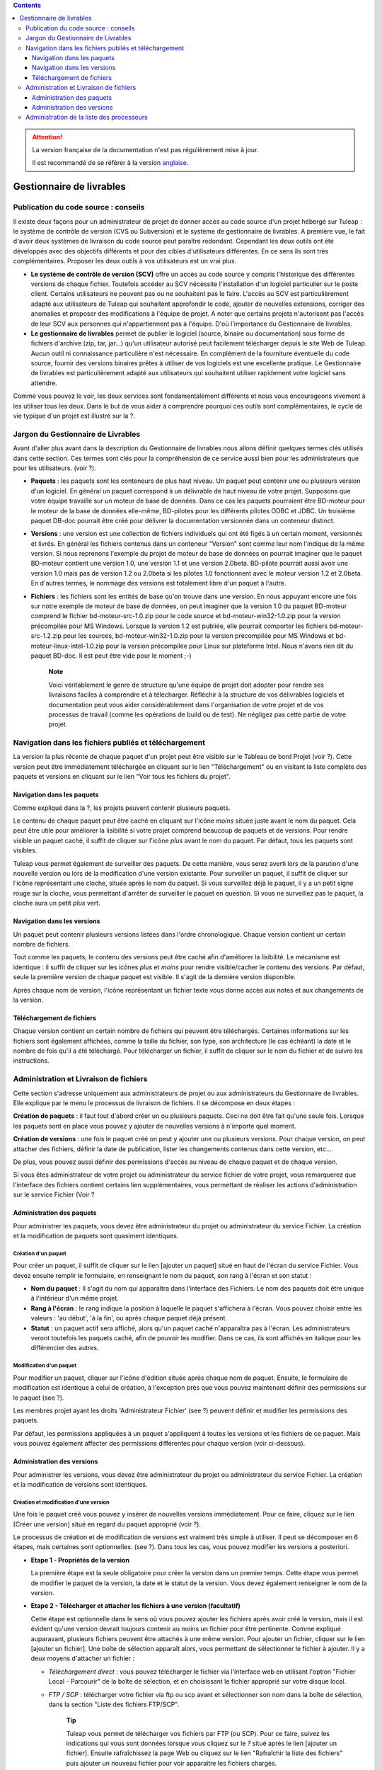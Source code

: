.. contents::
   :depth: 3
..

.. attention::

   La version française de la documentation n'est pas régulièrement mise à jour.

   Il est recommandé de se réfèrer à la version `anglaise </doc/en/>`_.

Gestionnaire de livrables
=========================

Publication du code source : conseils
--------------------------------------

Il existe deux façons pour un administrateur de projet de donner accès
au code source d'un projet hébergé sur Tuleap : le système
de contrôle de version (CVS ou Subversion) et le système de gestionnaire
de livrables. A première vue, le fait d'avoir deux systèmes de livraison
du code source peut paraître redondant. Cependant les deux outils ont
été développés avec des objectifs différents et pour des cibles
d'utilisateurs différentes. En ce sens ils sont très complémentaires.
Proposer les deux outils à vos utilisateurs est un vrai plus.

-  **Le système de contrôle de version (SCV)** offre un accès au code
   source y compris l'historique des différentes versions de chaque
   fichier. Toutefois accéder au SCV nécessite l'installation d'un
   logiciel particulier sur le poste client. Certains utilisateurs ne
   peuvent pas ou ne souhaitent pas le faire. L'accès au SCV est
   particulièrement adapté aux utilisateurs de Tuleap qui
   souhaitent approfondir le code, ajouter de nouvelles extensions,
   corriger des anomalies et proposer des modifications à l'équipe de
   projet. A noter que certains projets n'autorisent pas l'accès de leur
   SCV aux personnes qui n'appartiennent pas à l'équipe. D'où
   l'importance du Gestionnaire de livrables.

-  **Le gestionnaire de livrables** permet de publier le logiciel
   (source, binaire ou documentation) sous forme de fichiers d'archive
   (zip, tar, jar...) qu'un utilisateur autorisé peut facilement
   télécharger depuis le site Web de Tuleap. Aucun outil ni
   connaissance particulière n'est nécessaire. En complément de la
   fourniture éventuelle du code source, fournir des versions binaires
   prêtes à utiliser de vos logiciels est une excellente pratique. Le
   Gestionnaire de livrables est particulièrement adapté aux
   utilisateurs qui souhaitent utiliser rapidement votre logiciel sans
   attendre.

Comme vous pouvez le voir, les deux services sont fondamentalement
différents et nous vous encourageons vivement à les utiliser tous les
deux. Dans le but de vous aider à comprendre pourquoi ces outils sont
complémentaires, le cycle de vie typique d'un projet est illustré sur la
?.

Jargon du Gestionnaire de Livrables
------------------------------------

Avant d'aller plus avant dans la description du Gestionnaire de
livrables nous allons définir quelques termes clés utilisés dans cette
section. Ces termes sont clés pour la compréhension de ce service aussi
bien pour les administrateurs que pour les utilisateurs. (voir ?).

|Structure du Gestionnaire de livrables|

-  **Paquets** : les paquets sont les conteneurs de plus haut niveau. Un
   paquet peut contenir une ou plusieurs version d'un logiciel. En
   général un paquet correspond à un délivrable de haut niveau de votre
   projet. Supposons que votre équipe travaille sur un moteur de base de
   données. Dans ce cas les paquets pourraient être BD-moteur pour le
   moteur de la base de données elle-même, BD-pilotes pour les
   différents pilotes ODBC et JDBC. Un troisième paquet DB-doc pourrait
   être créé pour délivrer la documentation versionnée dans un conteneur
   distinct.

-  **Versions** : une version est une collection de fichiers individuels
   qui ont été figés à un certain moment, versionnés et livrés. En
   général les fichiers contenus dans un conteneur "Version" sont comme
   leur nom l'indique de la même version. Si nous reprenons l'exemple du
   projet de moteur de base de données on pourrait imaginer que le
   paquet BD-moteur contient une version 1.0, une version 1.1 et une
   version 2.0beta. BD-pilote pourrait aussi avoir une version 1.0 mais
   pas de version 1.2 ou 2.0beta si les pilotes 1.0 fonctionnent avec le
   moteur version 1.2 et 2.0beta. En d'autres termes, le nommage des
   versions est totalement libre d'un paquet à l'autre.

-  **Fichiers** : les fichiers sont les entités de base qu'on trouve
   dans une version. En nous appuyant encore une fois sur notre exemple
   de moteur de base de données, on peut imaginer que la version 1.0 du
   paquet BD-moteur comprend le fichier bd-moteur-src-1.0.zip pour le
   code source et bd-moteur-win32-1.0.zip pour la version précompilée
   pour MS Windows. Lorsque la version 1.2 est publiée, elle pourrait
   comporter les fichiers bd-moteur-src-1.2.zip pour les sources,
   bd-moteur-win32-1.0.zip pour la version précompilée pour MS Windows
   et bd-moteur-linux-intel-1.0.zip pour la version précompilée pour
   Linux sur plateforme Intel. Nous n'avons rien dit du paquet BD-doc.
   Il est peut être vide pour le moment ;-)

    **Note**

    Voici véritablement le genre de structure qu'une équipe de projet
    doit adopter pour rendre ses livraisons faciles à comprendre et à
    télécharger. Réfléchir à la structure de vos délivrables logiciels
    et documentation peut vous aider considérablement dans
    l'organisation de votre projet et de vos processus de travail (comme
    les opérations de build ou de test). Ne négligez pas cette partie de
    votre projet.

Navigation dans les fichiers publiés et téléchargement
-------------------------------------------------------

La version la plus récente de chaque paquet d'un projet peut être
visible sur le Tableau de bord Projet (voir ?). Cette version peut être
immédiatement téléchargée en cliquant sur le lien "Téléchargement" ou en
visitant la liste complète des paquets et versions en cliquant sur le
lien "Voir tous les fichiers du projet".

|Exemple de Gestionnaire de livrables|

Navigation dans les paquets
````````````````````````````

Comme expliqué dans la ?, les projets peuvent contenir plusieurs
paquets.

Le contenu de chaque paquet peut être caché en cliquant sur l'icône
*moins* située juste avant le nom du paquet. Cela peut être utile pour
améliorer la lisibilité si votre projet comprend beaucoup de paquets et
de versions. Pour rendre visible un paquet caché, il suffit de cliquer
sur l'icône *plus* avant le nom du paquet. Par défaut, tous les paquets
sont visibles.

Tuleap vous permet également de surveiller des paquets. De
cette manière, vous serez averti lors de la parution d'une nouvelle
version ou lors de la modification d'une version existante. Pour
surveiller un paquet, il suffit de cliquer sur l'icône représentant une
cloche, située après le nom du paquet. Si vous surveillez déjà le
paquet, il y a un petit signe rouge sur la cloche, vous permettant
d'arrêter de surveiller le paquet en question. Si vous ne surveillez pas
le paquet, la cloche aura un petit *plus* vert.

Navigation dans les versions
`````````````````````````````

Un paquet peut contenir plusieurs versions listées dans l'ordre
chronologique. Chaque version contient un certain nombre de fichiers.

Tout comme les paquets, le contenu des versions peut être caché afin
d'améliorer la lisibilité. Le mécanisme est identique : il suffit de
cliquer sur les icônes *plus* et *moins* pour rendre visible/cacher le
contenu des versions. Par défaut, seule la première version de chaque
paquet est visible. Il s'agit de la dernière version disponible.

Après chaque nom de version, l'icône représentant un fichier texte vous
donne accès aux notes et aux changements de la version.

Téléchargement de fichiers
```````````````````````````

Chaque version contient un certain nombre de fichiers qui peuvent être
téléchargés. Certaines informations sur les fichiers sont également
affichées, comme la taille du fichier, son type, son architecture (le
cas échéant) la date et le nombre de fois qu'il a été téléchargé. Pour
télécharger un fichier, il suffit de cliquer sur le nom du fichier et de
suivre les instructions.

Administration et Livraison de fichiers
----------------------------------------

Cette section s'adresse uniquement aux administrateurs de projet ou aux
administrateurs du Gestionnaire de livrables. Elle explique par le menu
le processus de livraison de fichiers. Il se décompose en deux étapes :

**Création de paquets** : il faut tout d'abord créer un ou plusieurs
paquets. Ceci ne doit être fait qu'une seule fois. Lorsque les paquets
sont en place vous pouvez y ajouter de nouvelles versions à n'importe
quel moment.

**Création de versions** : une fois le paquet créé on peut y ajouter une
ou plusieurs versions. Pour chaque version, on peut attacher des
fichiers, définir la date de publication, lister les changements
contenus dans cette version, etc....

De plus, vous pouvez aussi définir des permissions d'accès au niveau de
chaque paquet et de chaque version.

Si vous êtes administrateur de votre projet ou administrateur du service
fichier de votre projet, vous remarquerez que l'interface des fichiers
contient certains lien supplémentaires, vous permettant de réaliser les
actions d'administration sur le service Fichier (Voir ?

Administration des paquets
```````````````````````````

Pour administrer les paquets, vous devez être administrateur du projet
ou administrateur du service Fichier. La création et la modification de
paquets sont quasiment identiques.

Création d'un paquet
~~~~~~~~~~~~~~~~~~~~

Pour créer un paquet, il suffit de cliquer sur le lien [ajouter un
paquet] situé en haut de l'écran du service Fichier. Vous devez ensuite
remplir le formulaire, en renseignant le nom du paquet, son rang à
l'écran et son statut :

-  **Nom du paquet** : Il s'agit du nom qui apparaîtra dans l'interface
   des Fichiers. Le nom des paquets doit être unique à l'intérieur d'un
   même projet.

-  **Rang à l'écran** : le rang indique la position à laquelle le paquet
   s'affichera à l'écran. Vous pouvez choisir entre les valeurs : 'au
   début', 'à la fin', ou après chaque paquet déjà présent.

-  **Statut** : un paquet actif sera affiché, alors qu'un paquet caché
   n'apparaîtra pas à l'écran. Les administrateurs veront toutefois les
   paquets caché, afin de pouvoir les modifier. Dans ce cas, ils sont
   affichés en italique pour les différencier des autres.

.. _modification-d'un-paquet:

Modification d'un paquet
~~~~~~~~~~~~~~~~~~~~~~~~

Pour modifier un paquet, cliquer sur l'icône d'édition située après
chaque nom de paquet. Ensuite, le formulaire de modification est
identique à celui de création, à l'exception près que vous pouvez
maintenant définir des permissions sur le paquet (see ?).

|Ecran de modification d'un paquet|

Les membres projet ayant les droits 'Administrateur Fichier' (see ?)
peuvent définir et modifier les permissions des paquets.

Par défaut, les permissions appliquées à un paquet s'appliquent à toutes
les versions et les fichiers de ce paquet. Mais vous pouvez également
affecter des permissions différentes pour chaque version (voir
ci-dessous).

Administration des versions
````````````````````````````

Pour administrer les versions, vous devez être administrateur du projet
ou administrateur du service Fichier. La création et la modification de
versions sont identiques.

Création et modification d'une version
~~~~~~~~~~~~~~~~~~~~~~~~~~~~~~~~~~~~~~

Une fois le paquet créé vous pouvez y insérer de nouvelles versions
immédiatement. Pour ce faire, cliquez sur le lien [Créer une version]
situé en regard du paquet approprié (voir ?).

Le processus de création et de modification de versions est vraiment
très simple à utiliser. Il peut se décomposer en 6 étapes, mais
certaines sont optionnelles. (see ?). Dans tous les cas, vous pouvez
modifier les versions a posteriori.

|Ecran de modification d'une version|

-  **Etape 1 - Propriétés de la version**

   La première étape est la seule obligatoire pour créer la version dans
   un premier temps. Cette étape vous permet de modifier le paquet de la
   version, la date et le statut de la version. Vous devez également
   renseigner le nom de la version.

-  **Etape 2 - Télécharger et attacher les fichiers à une version
   (facultatif)**

   Cette étape est optionnelle dans le sens où vous pouvez ajouter les
   fichiers après avoir créé la version, mais il est évident qu'une
   version devrait toujours contenir au moins un fichier pour être
   pertinente. Comme expliqué auparavant, plusieurs fichiers peuvent
   être attachés à une même version. Pour ajouter un fichier, cliquer
   sur le lien [ajouter un fichier]. Une boîte de sélection apparaît
   alors, vous permettant de sélectionner le fichier à ajouter. Il y a
   deux moyens d'attacher un fichier :

   -  *Téléchargement direct* : vous pouvez télécharger le fichier via
      l'interface web en utilisant l'option "Fichier Local - Parcourir"
      de la boîte de sélection, et en choisissant le fichier approprié
      sur votre disque local.

   -  *FTP / SCP* : télécharger votre fichier via ftp ou scp avant et
      sélectionner son nom dans la boîte de sélection, dans la section
      "Liste des fichiers FTP/SCP".

          **Tip**

          Tuleap vous permet de télécharger vos fichiers par
          FTP (ou SCP). Pour ce faire, suivez les indications qui vous
          sont données lorsque vous cliquez sur le *?* situé après le
          lien [ajouter un fichier]. Ensuite rafraîchissez la page Web
          ou cliquez sur le lien "Rafraîchir la liste des fichiers" puis
          ajouter un nouveau fichier pour voir apparaître les fichiers
          chargés.

      Avant de charger les fichiers assurez-vous de leur donner des noms
      parlants pour les utilisateurs. Idéalement le nom des fichiers
      doit comprendre le numéro de version et une extension indiquant
      s'il s'agit d'un fichier source ou binaire.

-  **Etape 3 - Renseigner les notes concernant la version et les
   modifications (facultatif)**

   Avec la version, vous pouvez également fournir des notes et/ou des
   modification (change log). Vous pouvez au choix copier/coller du
   texte ou télécharger les notes en cliquant sur le lien [télécharger].

   Les notes concernant la version sont typiquement un texte court (10 à
   20 lignes) et de haut niveau résumant les modifications visibles pour
   l'utilisateur (nouvelle interface utilisateur, nouvelles
   fonctionnalités, nouvelles interfaces de programmation...). C'est un
   document important et les versions publiées devraient toutes être
   assorties de ce document. Il permet par exemple à vos utilisateurs de
   décider s'ils doivent mettre à jour leur ancienne version ou pas..

   Le document décrivant les modifications (ChangeLog) est un document
   beaucoup plus technique décrivant en détail tous les défauts corrigés
   dans cette version et tous les changements intervenus dans le code,
   le design ou l'architecture. Ce document n'est pas aussi critique que
   le précédent pour l'utilisateur final mais il est critique pour ceux
   qui utilisent votre logiciel dans d'autres activités de développement
   ou d'intégration.

       **Tip**

       Si vous utilisez CVS comme outil de contrôle de version vous
       pouvez très facilement générer un fichier de Changelog informatif
       et correctement formaté. L'outil cvs2cl disponible sur
       `http://www.red-
       bean.com/cvs2cl <http://www.red- bean.com/cvs2cl>`__ extrait
       automatiquement tous les messages associés aux opérations de
       commit et les présente avec la liste des fichiers impactés, les
       dates de modifications et le nom de l'auteur. C'est une
       excellente base pour un document de type ChangeLog.

-  **Etape 4 - Modification des permissions d'une version (facultatif)**

   Si vous ne spécifiez aucune permission d'accès pour une version, la
   version hérite des permissions définies pour le paquet dans lequel
   elle se trouve. (Par défaut un paquet a la permission
   "utilisateurs-enregistrés".)Si vous avez besoin d'un contrôle d'accès
   plus fin sur vos délivrables logiciels, vous pouvez aussi définir des
   permissions au niveau de chaque version.

   Pour cela, séléctionnez le lien "[Voir/Modifier]" de la partie
   permissions, puis procédez à la sélection des groupes d'utilisateurs
   autorisés pour définir des permissions sur une version. Les
   permissions sur les versions peuvent uniquement être plus strictes
   que celles du paquet auquel elle appartient.

-  **Step 5 - Créer automatiquement une annonce (facultatif)**

   Cette étape est optionnelle, vous pouvez choisir de ne pas en tenir
   compte. Cette étape donne la possibilité aux administrateurs du
   projet de soumettre automatiquement une annonce concernant la
   nouvelle version tout juste créée (si vous n'êtes pas administrateur
   du projet ou pas administrateur des annonces, vous ne verrez tout
   simplement pas cette étape). Pour créer une annonce, il suffit de
   cocher la case située en regard de "Soumettre une annonce", puis de
   compléter votre annonce. Le sujet et le message de l'annonce sont
   préremplis avec un texte par défaut. Vous pouvez bien entendu les
   modifier avant de valider. L'annonce apparaîtra sur la page de
   sommaire de votre projet. Il s'agit là d'un bon moyen d'avertir vos
   utilisateurs de la disponibilité d'une nouvelle version. L'annonce
   apparaîtra ensuite dans la page d'administration des annonces, comme
   toute autre annonce.

-  **Step 6 - Envoyer une notification par email (facultatif)**

   Cette étape est optionnelle, c'est à dire qu'elle peut ne pas
   apparaître à l'écran. Si certains utilisateurs Tuleap ont
   activé la surveillance de l'un de vos paquets, l'étape 4 vous
   indiquera combien l'ont fait. Tuleap vous donne alors la
   possibilité de leur envoyer (ou pas) une notification email les
   avertissant de la publication d'une nouvelle version conformément à
   leur demande. Nous vous conseillons vivement de ne pas négliger cette
   étape et de tenir vous utilisateurs informés.

       **Tip**

       Lorsque vous préparez les fichiers d'une nouvelle version,
       assurez vous de toujours inclure dans le répertoire de
       pluReleasePropertiess haut niveau de votre archive un fichier
       LISEZMOI (ou README). Ce fichier doit comporter toutes les
       informations utiles concernant votre projet telles que l'adresse
       de votre site Web sur Tuleap, les listes de
       distributions destinées aux utilisateurs, comment soumettre un
       bug ou une demande d'assistance à l'équipe de projet (via
       Tuleap bien sûr)

Administration de la liste des processeurs
-------------------------------------------

Les administrateurs projet et les administrateur du service fichier
peuvent gérer la liste des processeurs pour un projet donné. Le
processeur est une propriété (optionnelle) d'un délivrable. Selon le
projet ou selon votre domaine d'activité, vous pouvez souhaiter ajouter
certains processeurs à la liste existante. Pour ce faire, suivez le lien
"administration - Gérer les processeurs" du service Fichier. Vous
obtenez alors la liste des processeurs pour le projet courant. Les
processeurs *systèmes* ne sont pas modifiables (et ne peuvent être
supprimés). Les autres processeurs sont spécifiques au projet courant.
Vous pouvez les modifier, les supprimer et en créer de nouveaux. Un
processeur a pour attribut un nom et un rang d'affichage dans la liste
des processeurs..

.. |Structure du Gestionnaire de livrables| image:: ../images/screenshots/File_Release.png
.. |Exemple de Gestionnaire de livrables| image:: ../images/screenshots/sc_filereleasedownloads.png
.. |Ecran de modification d'un paquet| image:: ../images/screenshots/sc_filereleasepackageadmin.png
.. |Ecran de modification d'une version| image:: ../images/screenshots/sc_frsreleases.png
